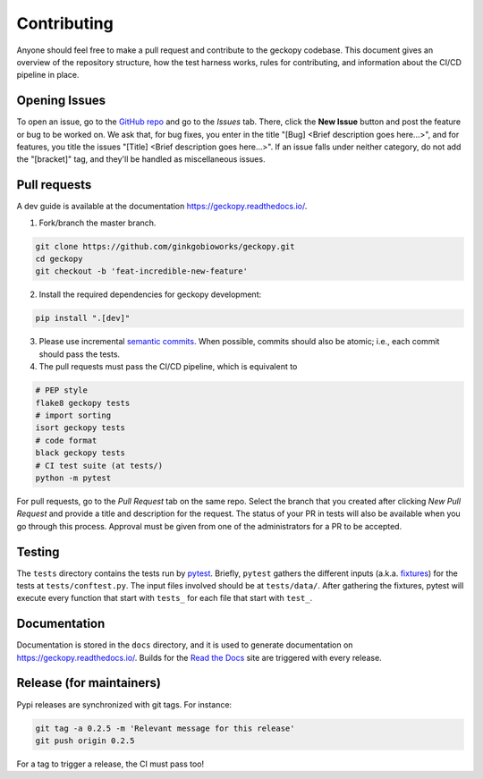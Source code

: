 Contributing
============

Anyone should feel free to make a pull request and contribute to the geckopy codebase. This document gives an overview of the repository structure, how the test harness works, rules for contributing, and information about the CI/CD pipeline in place.

Opening Issues
--------------

To open an issue, go to the `GitHub repo`_ and go to the *Issues* tab. There, click the **New Issue** button and post the feature or bug to be worked on. We ask that, for bug fixes, you enter in the title "[Bug] <Brief description goes here...>", and for features, you title the issues "[Title] <Brief description goes here...>". If an issue falls under neither category, do not add the "[bracket]" tag, and they'll be handled as miscellaneous issues.

Pull requests
-------------
A dev guide is available at the documentation https://geckopy.readthedocs.io/.

1. Fork/branch the master branch.

.. code:: bash

   git clone https://github.com/ginkgobioworks/geckopy.git
   cd geckopy
   git checkout -b 'feat-incredible-new-feature'
   
2. Install the required dependencies for geckopy development:

.. code:: bash

  pip install ".[dev]"

3. Please use incremental `semantic commits`_. When possible, commits should 
   also be atomic; i.e., each commit should pass the tests.

4. The pull requests must pass the CI/CD pipeline, which is equivalent to

.. code:: bash

  # PEP style
  flake8 geckopy tests
  # import sorting
  isort geckopy tests
  # code format
  black geckopy tests
  # CI test suite (at tests/)
  python -m pytest

For pull requests, go to the *Pull Request* tab on the same repo. Select the 
branch that you created after clicking *New Pull Request* and provide a title 
and description for the request. The status of your PR in tests will also be 
available when you go through this process. Approval must be given from one of 
the administrators for a PR to be accepted.

Testing
-------
The ``tests`` directory contains the tests run by pytest_. Briefly, ``pytest``
gathers the different inputs (a.k.a. fixtures_) for the tests at ``tests/conftest.py``. The input files involved should be at ``tests/data/``. After gathering the
fixtures, pytest will execute every function that start with ``tests_`` for each
file that start with ``test_``.


Documentation
-------------

Documentation is stored in the ``docs`` directory, and it is used to generate documentation on https://geckopy.readthedocs.io/. Builds for the `Read the Docs`_ site are triggered with every release.

Release (for maintainers)
-------------------------

Pypi releases are synchronized with git tags. For instance:

.. code:: shell

  git tag -a 0.2.5 -m 'Relevant message for this release'
  git push origin 0.2.5

For a tag to trigger a release, the CI must pass too!

.. _semantic commits: https://sparkbox.com/foundry/semantic_commit_messages
.. _GitHub repo: https://github.com/ginkgobioworks/geckopy
.. _pytest: https://docs.pytest.org/ 
.. _fixtures: https://docs.pytest.org/en/stable/fixture.html 
.. _Read the Docs: https://readthedocs.org/
